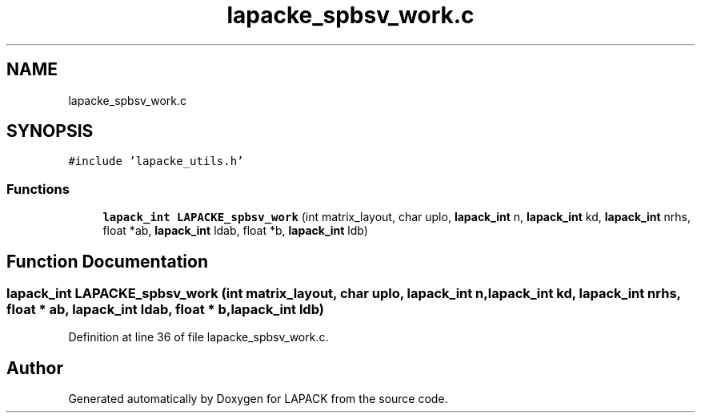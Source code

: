 .TH "lapacke_spbsv_work.c" 3 "Tue Nov 14 2017" "Version 3.8.0" "LAPACK" \" -*- nroff -*-
.ad l
.nh
.SH NAME
lapacke_spbsv_work.c
.SH SYNOPSIS
.br
.PP
\fC#include 'lapacke_utils\&.h'\fP
.br

.SS "Functions"

.in +1c
.ti -1c
.RI "\fBlapack_int\fP \fBLAPACKE_spbsv_work\fP (int matrix_layout, char uplo, \fBlapack_int\fP n, \fBlapack_int\fP kd, \fBlapack_int\fP nrhs, float *ab, \fBlapack_int\fP ldab, float *b, \fBlapack_int\fP ldb)"
.br
.in -1c
.SH "Function Documentation"
.PP 
.SS "\fBlapack_int\fP LAPACKE_spbsv_work (int matrix_layout, char uplo, \fBlapack_int\fP n, \fBlapack_int\fP kd, \fBlapack_int\fP nrhs, float * ab, \fBlapack_int\fP ldab, float * b, \fBlapack_int\fP ldb)"

.PP
Definition at line 36 of file lapacke_spbsv_work\&.c\&.
.SH "Author"
.PP 
Generated automatically by Doxygen for LAPACK from the source code\&.
